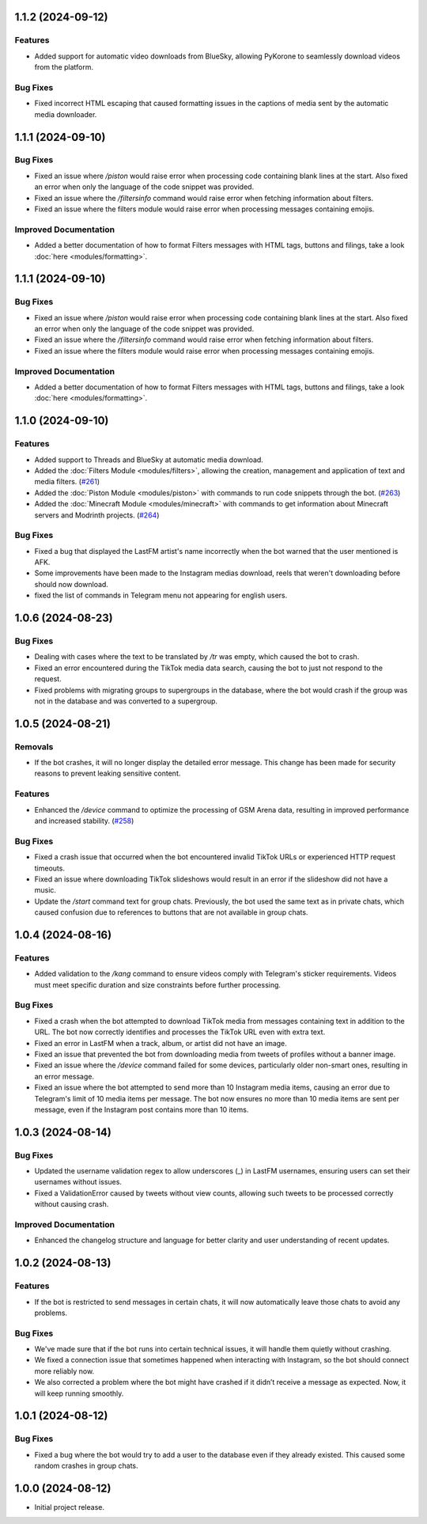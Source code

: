 .. note

    You should *NOT* be adding new change log entries to this file, this
    file is managed by towncrier. You *may* edit previous change logs to
    fix problems like typo corrections or such.
    To add a new change log entry, please see
    https://towncrier.readthedocs.io/en/stable/tutorial.html#creating-news-fragments
    we named the news folder "news".
    WARNING: Don't drop the next directive!

.. towncrier release notes start

1.1.2 (2024-09-12)
==================

Features
--------

- Added support for automatic video downloads from BlueSky, allowing PyKorone to seamlessly download videos from the platform.

Bug Fixes
---------

- Fixed incorrect HTML escaping that caused formatting issues in the captions of media sent by the automatic media downloader.

1.1.1 (2024-09-10)
==================

Bug Fixes
---------

- Fixed an issue where `/piston` would raise error when processing code containing blank lines at the start. Also fixed an error when only the language of the code snippet was provided.
- Fixed an issue where the `/filtersinfo` command would raise error when fetching information about filters.
- Fixed an issue where the filters module would raise error when processing messages containing emojis.

Improved Documentation
----------------------

- Added a better documentation of how to format Filters messages with HTML tags, buttons and filings, take a look :doc:`here <modules/formatting>`.

1.1.1 (2024-09-10)
==================

Bug Fixes
---------

- Fixed an issue where `/piston` would raise error when processing code containing blank lines at the start. Also fixed an error when only the language of the code snippet was provided.
- Fixed an issue where the `/filtersinfo` command would raise error when fetching information about filters.
- Fixed an issue where the filters module would raise error when processing messages containing emojis.

Improved Documentation
----------------------

- Added a better documentation of how to format Filters messages with HTML tags, buttons and filings, take a look :doc:`here <modules/formatting>`.

1.1.0 (2024-09-10)
==================

Features
--------

- Added support to Threads and BlueSky at automatic media download.
- Added the :doc:`Filters Module <modules/filters>`, allowing the creation, management and application of text and media filters. (`#261 <https://github.com/HitaloM/PyKorone/issues/261>`_)
- Added the :doc:`Piston Module <modules/piston>` with commands to run code snippets through the bot. (`#263 <https://github.com/HitaloM/PyKorone/issues/263>`_)
- Added the :doc:`Minecraft Module <modules/minecraft>` with commands to get information about Minecraft servers and Modrinth projects. (`#264 <https://github.com/HitaloM/PyKorone/issues/264>`_)

Bug Fixes
---------

- Fixed a bug that displayed the LastFM artist's name incorrectly when the bot warned that the user mentioned is AFK.
- Some improvements have been made to the Instagram medias download, reels that weren't downloading before should now download.
- fixed the list of commands in Telegram menu not appearing for english users.

1.0.6 (2024-08-23)
==================

Bug Fixes
---------

- Dealing with cases where the text to be translated by `/tr` was empty, which caused the bot to crash.
- Fixed an error encountered during the TikTok media data search, causing the bot to just not respond to the request.
- Fixed problems with migrating groups to supergroups in the database, where the bot would crash if the group was not in the database and was converted to a supergroup.

1.0.5 (2024-08-21)
==================

Removals
--------

- If the bot crashes, it will no longer display the detailed error message. This change has been made for security reasons to prevent leaking sensitive content.

Features
--------

- Enhanced the `/device` command to optimize the processing of GSM Arena data, resulting in improved performance and increased stability. (`#258 <https://github.com/HitaloM/PyKorone/issues/258>`_)

Bug Fixes
---------

- Fixed a crash issue that occurred when the bot encountered invalid TikTok URLs or experienced HTTP request timeouts.
- Fixed an issue where downloading TikTok slideshows would result in an error if the slideshow did not have a music.
- Update the `/start` command text for group chats. Previously, the bot used the same text as in private chats, which caused confusion due to references to buttons that are not available in group chats.

1.0.4 (2024-08-16)
==================

Features
--------

- Added validation to the `/kang` command to ensure videos comply with Telegram's sticker requirements. Videos must meet specific duration and size constraints before further processing.

Bug Fixes
---------

- Fixed a crash when the bot attempted to download TikTok media from messages containing text in addition to the URL. The bot now correctly identifies and processes the TikTok URL even with extra text.
- Fixed an error in LastFM when a track, album, or artist did not have an image.
- Fixed an issue that prevented the bot from downloading media from tweets of profiles without a banner image.
- Fixed an issue where the `/device` command failed for some devices, particularly older non-smart ones, resulting in an error message.
- Fixed an issue where the bot attempted to send more than 10 Instagram media items, causing an error due to Telegram's limit of 10 media items per message. The bot now ensures no more than 10 media items are sent per message, even if the Instagram post contains more than 10 items.

1.0.3 (2024-08-14)
==================

Bug Fixes
---------

- Updated the username validation regex to allow underscores (_) in LastFM usernames, ensuring users can set their usernames without issues.
- Fixed a ValidationError caused by tweets without view counts, allowing such tweets to be processed correctly without causing crash.

Improved Documentation
----------------------

- Enhanced the changelog structure and language for better clarity and user understanding of recent updates.

1.0.2 (2024-08-13)
==================

Features
--------

- If the bot is restricted to send messages in certain chats, it will now automatically leave those chats to avoid any problems.

Bug Fixes
---------

- We've made sure that if the bot runs into certain technical issues, it will handle them quietly without crashing.
- We fixed a connection issue that sometimes happened when interacting with Instagram, so the bot should connect more reliably now.
- We also corrected a problem where the bot might have crashed if it didn’t receive a message as expected. Now, it will keep running smoothly.

1.0.1 (2024-08-12)
==================

Bug Fixes
---------

- Fixed a bug where the bot would try to add a user to the database even if they already existed. This caused some random crashes in group chats.

1.0.0 (2024-08-12)
===================

- Initial project release.
